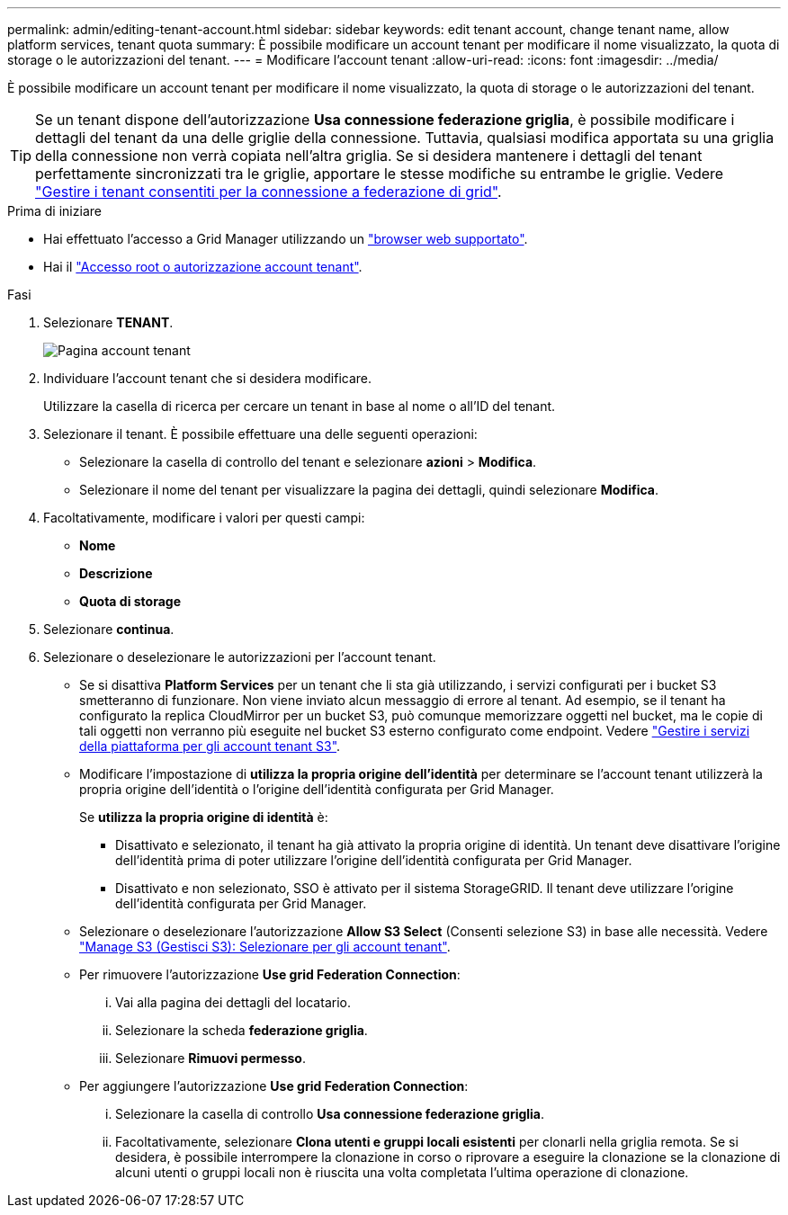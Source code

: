 ---
permalink: admin/editing-tenant-account.html 
sidebar: sidebar 
keywords: edit tenant account, change tenant name, allow platform services, tenant quota 
summary: È possibile modificare un account tenant per modificare il nome visualizzato, la quota di storage o le autorizzazioni del tenant. 
---
= Modificare l'account tenant
:allow-uri-read: 
:icons: font
:imagesdir: ../media/


[role="lead"]
È possibile modificare un account tenant per modificare il nome visualizzato, la quota di storage o le autorizzazioni del tenant.


TIP: Se un tenant dispone dell'autorizzazione *Usa connessione federazione griglia*, è possibile modificare i dettagli del tenant da una delle griglie della connessione. Tuttavia, qualsiasi modifica apportata su una griglia della connessione non verrà copiata nell'altra griglia. Se si desidera mantenere i dettagli del tenant perfettamente sincronizzati tra le griglie, apportare le stesse modifiche su entrambe le griglie. Vedere link:grid-federation-manage-tenants.html["Gestire i tenant consentiti per la connessione a federazione di grid"].

.Prima di iniziare
* Hai effettuato l'accesso a Grid Manager utilizzando un link:../admin/web-browser-requirements.html["browser web supportato"].
* Hai il link:admin-group-permissions.html["Accesso root o autorizzazione account tenant"].


.Fasi
. Selezionare *TENANT*.
+
image::../media/tenant_accounts_page.png[Pagina account tenant]

. Individuare l'account tenant che si desidera modificare.
+
Utilizzare la casella di ricerca per cercare un tenant in base al nome o all'ID del tenant.

. Selezionare il tenant. È possibile effettuare una delle seguenti operazioni:
+
** Selezionare la casella di controllo del tenant e selezionare *azioni* > *Modifica*.
** Selezionare il nome del tenant per visualizzare la pagina dei dettagli, quindi selezionare *Modifica*.


. Facoltativamente, modificare i valori per questi campi:
+
** *Nome*
** *Descrizione*
** *Quota di storage*


. Selezionare *continua*.
. Selezionare o deselezionare le autorizzazioni per l'account tenant.
+
** Se si disattiva *Platform Services* per un tenant che li sta già utilizzando, i servizi configurati per i bucket S3 smetteranno di funzionare. Non viene inviato alcun messaggio di errore al tenant. Ad esempio, se il tenant ha configurato la replica CloudMirror per un bucket S3, può comunque memorizzare oggetti nel bucket, ma le copie di tali oggetti non verranno più eseguite nel bucket S3 esterno configurato come endpoint. Vedere link:manage-platform-services-for-tenants.html["Gestire i servizi della piattaforma per gli account tenant S3"].
** Modificare l'impostazione di *utilizza la propria origine dell'identità* per determinare se l'account tenant utilizzerà la propria origine dell'identità o l'origine dell'identità configurata per Grid Manager.
+
Se *utilizza la propria origine di identità* è:

+
*** Disattivato e selezionato, il tenant ha già attivato la propria origine di identità. Un tenant deve disattivare l'origine dell'identità prima di poter utilizzare l'origine dell'identità configurata per Grid Manager.
*** Disattivato e non selezionato, SSO è attivato per il sistema StorageGRID. Il tenant deve utilizzare l'origine dell'identità configurata per Grid Manager.


** Selezionare o deselezionare l'autorizzazione *Allow S3 Select* (Consenti selezione S3) in base alle necessità. Vedere link:manage-s3-select-for-tenant-accounts.html["Manage S3 (Gestisci S3): Selezionare per gli account tenant"].
** Per rimuovere l'autorizzazione *Use grid Federation Connection*:
+
... Vai alla pagina dei dettagli del locatario.
... Selezionare la scheda *federazione griglia*.
... Selezionare *Rimuovi permesso*.


** Per aggiungere l'autorizzazione *Use grid Federation Connection*:
+
... Selezionare la casella di controllo *Usa connessione federazione griglia*.
... Facoltativamente, selezionare *Clona utenti e gruppi locali esistenti* per clonarli nella griglia remota. Se si desidera, è possibile interrompere la clonazione in corso o riprovare a eseguire la clonazione se la clonazione di alcuni utenti o gruppi locali non è riuscita una volta completata l'ultima operazione di clonazione.





